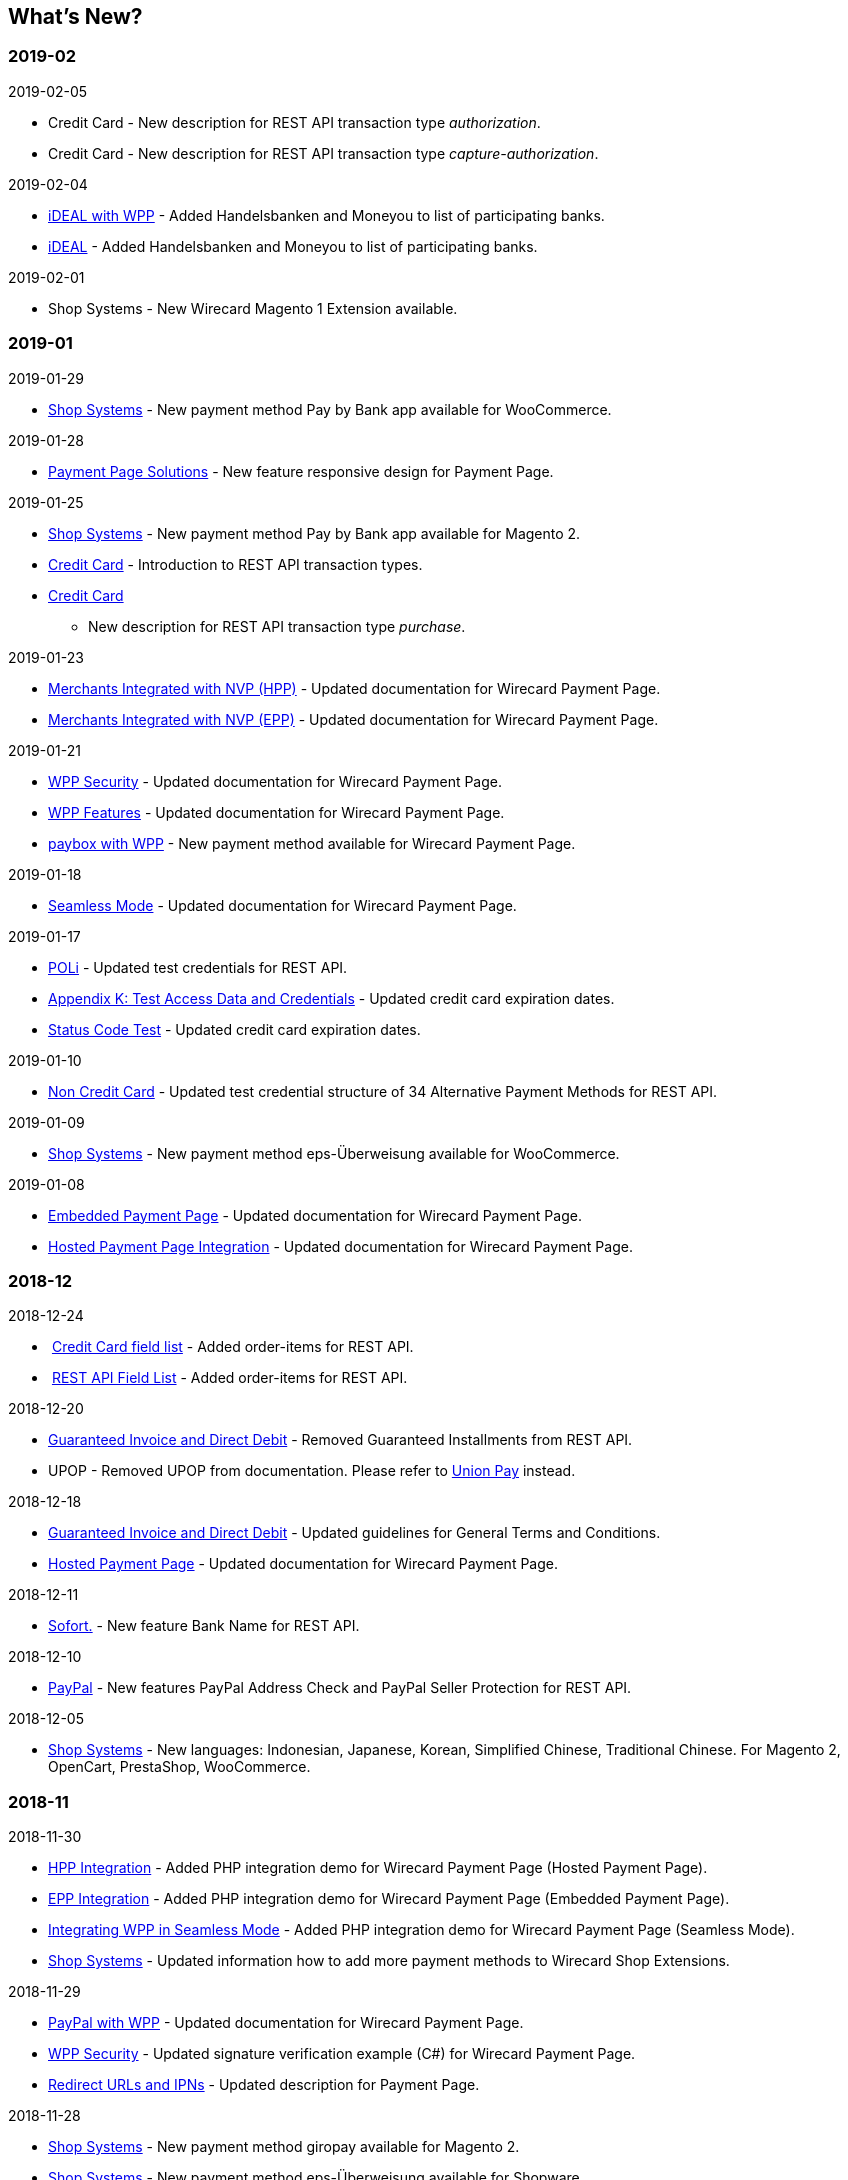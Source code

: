 [#WhatsNew]
== What's New?

=== 2019-02

.2019-02-05
* Credit Card - New description for REST API transaction type _authorization_.
* Credit Card - New description for REST API transaction type
_capture-authorization_.

.2019-02-04
* https://document-center.wirecard.com/display/PTD/iDEAL+with+WPP[iDEAL
with WPP] - Added Handelsbanken and Moneyou to list of participating
banks.
* https://document-center.wirecard.com/display/PTD/iDEAL#iDEAL-ParticipatingBanks[iDEAL] -
Added Handelsbanken and Moneyou to list of participating banks.

.2019-02-01
* Shop Systems - New Wirecard Magento 1 Extension available.

=== 2019-01

.2019-01-29
* https://document-center.wirecard.com/display/PTD/Shop+Systems[Shop
Systems] - New payment method Pay by Bank app available for WooCommerce.

.2019-01-28
* https://document-center.wirecard.com/display/PTD/Payment+Page+Solutions[Payment
Page Solutions] - New feature responsive design for Payment Page.

.2019-01-25
* https://document-center.wirecard.com/display/PTD/Shop+Systems[Shop
Systems] - New payment method Pay by Bank app available for Magento 2.
* https://document-center.wirecard.com/display/PTD/Transaction+Types[Credit
Card] - Introduction to REST API transaction types.
* https://document-center.wirecard.com/display/PTD/purchase[Credit Card]
- New description for REST API transaction type _purchase_.

.2019-01-23
* link:3704218.html[Merchants Integrated with NVP (HPP)] - Updated
documentation for Wirecard Payment Page.
* link:3704226.html[Merchants Integrated with NVP (EPP)] - Updated
documentation for Wirecard Payment Page.

.2019-01-21
* https://document-center.wirecard.com/display/PTD/WPP+Security[WPP
Security] - Updated documentation for Wirecard Payment Page.
* https://document-center.wirecard.com/display/PTD/WPP+Features[WPP
Features] - Updated documentation for Wirecard Payment Page.
* https://document-center.wirecard.com/display/PTD/paybox+with+WPP[paybox
with WPP] - New payment method available for Wirecard Payment Page.

.2019-01-18
* link:Seamless-Mode_3704231.html[Seamless Mode] - Updated documentation
for Wirecard Payment Page.

.2019-01-17
* https://document-center.wirecard.com/display/PTD/POLi[POLi] - Updated
test credentials for REST API.
* link:786641.html[Appendix K: Test Access Data and Credentials] -
Updated credit card expiration dates.
* link:Status-Code-Test_3704516.html[Status Code Test] - Updated credit
card expiration dates.

.2019-01-10
* https://document-center.wirecard.com/display/PTD/Non+Credit+Card[Non
Credit Card] - Updated test credential structure of 34 Alternative
Payment Methods for REST API.

.2019-01-09
* https://document-center.wirecard.com/display/PTD/Shop+Systems[Shop
Systems] - New payment method eps-Überweisung available for WooCommerce.

.2019-01-08
* link:Embedded-Payment-Page_3704220.html[Embedded Payment Page] -
Updated documentation for Wirecard Payment Page.
* https://document-center.wirecard.com/display/PTD/HPP+Integration[Hosted
Payment Page Integration] - Updated documentation for Wirecard Payment
Page.

=== 2018-12

.2018-12-24
*  https://document-center.wirecard.com/pages/viewpage.action?pageId=3703633#Fields(CreditCard)-order-items[Credit
Card field list] - Added order-items for REST API.
*  https://document-center.wirecard.com/display/PTD/Fields#Fields-order-items[REST
API Field List] - Added order-items for REST API.

.2018-12-20
* link:Guaranteed-Invoice-and-Direct-Debit_786491.html[Guaranteed
Invoice and Direct Debit] - Removed Guaranteed Installments from REST
API.
* UPOP - Removed UPOP from documentation. Please refer to
https://document-center.wirecard.com/display/PTD/UnionPay[Union Pay]
instead.

.2018-12-18
* https://document-center.wirecard.com/display/PTD/Guaranteed+Invoice+and+Direct+Debit#GuaranteedInvoiceandDirectDebit-ConsenttoGeneralTermsandConditions[Guaranteed
Invoice and Direct Debit] - Updated guidelines for General Terms and
Conditions.
* link:Hosted-Payment-Page_3704205.html[Hosted Payment Page] - Updated
documentation for Wirecard Payment Page.

.2018-12-11
* link:Sofort._786562.html[Sofort.] - New feature Bank Name for REST
API.

.2018-12-10
* https://document-center.wirecard.com/display/PTD/PayPal#PayPal-custom-fields[PayPal] -
New features PayPal Address Check and PayPal Seller Protection for REST
API.

.2018-12-05
* https://document-center.wirecard.com/display/PTD/Shop+Systems[Shop
Systems] - New languages: Indonesian, Japanese, Korean, Simplified
Chinese, Traditional Chinese. For Magento 2, OpenCart, PrestaShop,
WooCommerce.

=== 2018-11

.2018-11-30
* https://document-center.wirecard.com/display/PTD/HPP+Integration[HPP
Integration] - Added PHP integration demo for Wirecard Payment Page
(Hosted Payment Page).
* https://document-center.wirecard.com/display/PTD/EPP+Integration[EPP
Integration] - Added PHP integration demo for Wirecard Payment Page
(Embedded Payment Page).
* https://document-center.wirecard.com/pages/viewpage.action?pageId=3704237[Integrating
WPP in Seamless Mode] - Added PHP integration demo for Wirecard Payment
Page (Seamless Mode).
* https://document-center.wirecard.com/display/PTD/Shop+Systems[Shop
Systems] - Updated information how to add more payment methods to
Wirecard Shop Extensions.

.2018-11-29
* https://document-center.wirecard.com/display/PTD/PayPal+with+WPP[PayPal
with WPP] - Updated documentation for Wirecard Payment Page.
* https://document-center.wirecard.com/display/PTD/WPP+Security[WPP
Security] - Updated signature verification example (C#) for Wirecard
Payment Page.
* https://document-center.wirecard.com/display/PTD/Redirect+URLs+and+IPNs[Redirect
URLs and IPNs] - Updated description for Payment Page.

.2018-11-28
* https://document-center.wirecard.com/display/PTD/Shop+Systems[Shop
Systems] - New payment method giropay available for Magento 2.
* https://document-center.wirecard.com/display/PTD/Shop+Systems[Shop
Systems] - New payment method eps-Überweisung available for Shopware.

.2018-11-27
* https://document-center.wirecard.com/display/PTD/SEPA+Direct+Debit+with+WPP[SEPA
Direct Debit with WPP] - Updated documentation for Wirecard Payment
Page.
* https://document-center.wirecard.com/display/PTD/iDEAL+with+WPP[iDEAL
with WPP] - Updated documentation for Wirecard Payment Page.
* https://document-center.wirecard.com/display/PTD/Shop+Systems[Shop
Systems] - Added information on Wirecard PHP Payment SDK.
* https://document-center.wirecard.com/display/PTD/Batch+Processing+API#BatchProcessingAPI-ForSEPATransactions[Batch
Processing API] - Added REST API credentials for SEPA test system.

.2018-11-26
* https://document-center.wirecard.com/display/PTD/Sofort.+with+WPP[Sofort.
with WPP] - Updated documentation for Wirecard Payment Page.

.2018-11-19
* https://document-center.wirecard.com/display/PTD/Klarna+Guaranteed+Invoice+and+Installments#KlarnaGuaranteedInvoiceandInstallments-PhoneNumberValidationPhoneNumberValidation[Klarna
Guaranteed Invoice and Installments] - Added format requirements for
phone numbers for REST API.
* https://document-center.wirecard.com/display/PTD/WPP+Security[WPP
Security] - Updated signature verification example (Java) for Wirecard
Payment Page.

.2018-11-18
* https://document-center.wirecard.com/display/PTD/Contact+Us[Contact
Us] - New page with contact information.

.2018-11-05
* https://document-center.wirecard.com/display/PTD/paysafecard[paysafecard] -
Updated test credentials and samples for REST API.

=== 2018-10

.2018-10-31
* https://document-center.wirecard.com/display/PTD/Przelewy24+with+WPP[Przelewy24
with WPP] - New payment method available for Wirecard Payment Page.
* https://document-center.wirecard.com/display/PTD/Carrier+Billing[Carrier
Billing] - Updated test credentials and samples for REST API.
* https://document-center.wirecard.com/display/PTD/Alipay+Cross-border#AlipayCross-border-auto-debit[Alipay
Cross-border] - New feature auto-debit available on REST API.

.2018-10-29
* https://document-center.wirecard.com/display/PTD/paysafecard+with+WPP[paysafecard with
WPP] - New payment method available for Wirecard Payment Page.

.2018-10-26
* https://document-center.wirecard.com/display/PTD/eps+with+WPP[eps with
WPP] - New payment method available for Wirecard Payment Page.
* https://document-center.wirecard.com/display/PTD/Apple+Pay[Apple
Pay] - Updated test credentials for REST API.

.2018-10-23
* https://document-center.wirecard.com/display/PTD/POLi[POLi] - Updated
XML samples for REST API.
* https://document-center.wirecard.com/display/PTD/Trustly[Trustly] -
Updated test credentials and samples for REST API.
* https://document-center.wirecard.com/display/PTD/Return+Codes+and+Transaction+Statuses[Return
Codes and Transaction Statuses] - Updated number format of response
codes in example for REST API.

.2018-10-20
* https://document-center.wirecard.com/display/PTD/Pay+by+Link[Pay by
Link] - Updated documentation for Wirecard Payment Page.

[[builddate]]
.Build Date
{localdate}

//-
